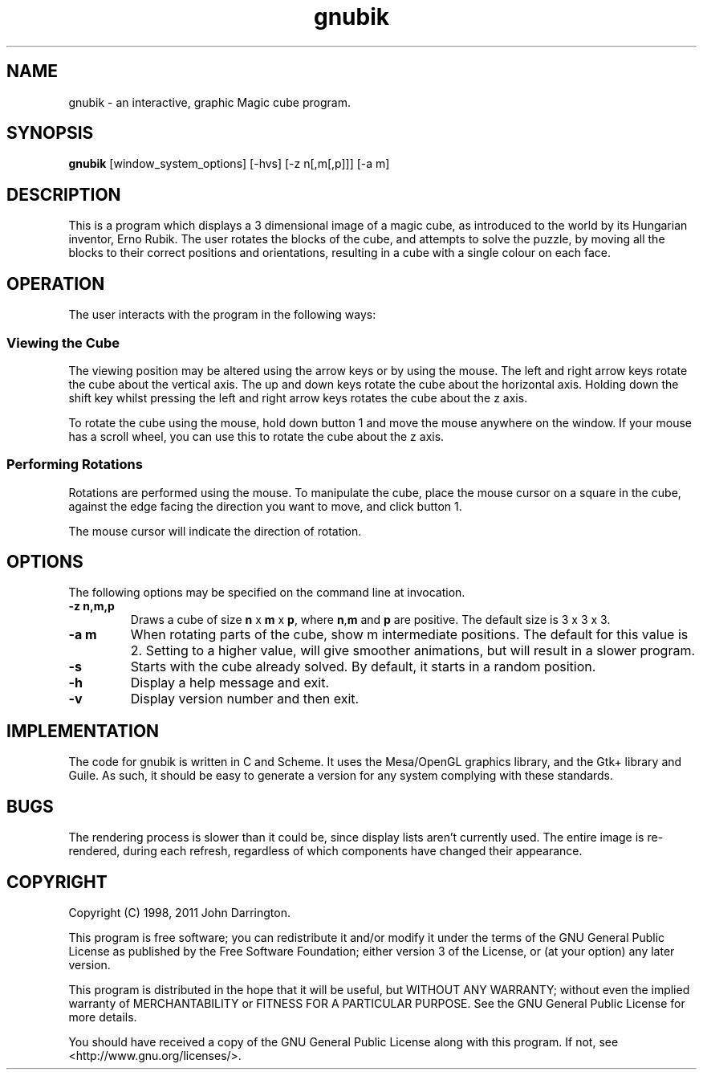 .\"
.\"    GNUbik -- A 3 dimensional magic cube game.
.\"    Copyright (C) 1998,2003  John Darrington
.\"
.\"    This program is free software; you can redistribute it and/or modify
.\"    it under the terms of the GNU General Public License as published by
.\"    the Free Software Foundation; either version 3 of the License, or
.\"    (at your option) any later version.
.\"
.\"    This program is distributed in the hope that it will be useful,
.\"    but WITHOUT ANY WARRANTY; without even the implied warranty of
.\"    MERCHANTABILITY or FITNESS FOR A PARTICULAR PURPOSE.  See the
.\"    GNU General Public License for more details.
.\"
.\"    You should have received a copy of the GNU General Public License
.\"    along with this program.  If not, see <http://www.gnu.org/licenses/>.
.\" $Id: gnubik.6,v 1.2 2008/01/16 10:35:09 jmd Exp $
.TH gnubik  6 "01 January 2011" JMD  "GNU Utility Documentation"
.SH NAME
gnubik \-  an interactive, graphic Magic cube program.
.SH SYNOPSIS
.B
gnubik 
[window_system_options] [-hvs]  [-z n[,m[,p]]]  [-a m]

.SH DESCRIPTION
This is a program which displays a 3 dimensional image of a magic cube, 
as introduced to the world by its Hungarian inventor, Erno Rubik.
The user rotates the blocks of the cube, and attempts to solve the puzzle, by moving all the blocks to their
correct positions and orientations, resulting in a cube with a single colour on each face.
.SH OPERATION
.LP
The user interacts with the program in the following ways:
.SS Viewing the Cube
.LP
The viewing position may be altered using the arrow keys or by using
the mouse.
The left and right arrow keys rotate the cube about the vertical axis.
The up and down keys rotate the cube about the horizontal axis.
Holding down the shift key whilst pressing the left and right arrow
keys rotates the cube about the z axis.

To rotate the cube using the mouse, hold down button 1 and move the
mouse anywhere on the window.  
If your mouse has a scroll wheel, you can use this to rotate the cube
about the z axis.

.SS Performing Rotations
.LP
Rotations are performed using the mouse.  
To manipulate the cube, place the mouse cursor on a square in the cube, against
the edge facing the direction you want to move, and click button 1.
.LP
The mouse cursor will indicate the direction of rotation.

.SH OPTIONS
The following options may be specified on the command line at invocation.  
.TP
.B -z n,m,p
Draws a cube of size \fBn\fP x \fBm\fP x \fBp\fP, where \fBn\fP,\fBm\fP and \fBp\fP are positive.  
The default size is 3 x 3 x 3.
.TP
.B -a m
When rotating parts of the cube, show m intermediate positions.  The default for this
value is 2.  Setting to a higher value, will give smoother animations, but will result in 
a slower program.
.TP 
.B -s
Starts with the cube already solved.  By default, it starts in a random position.
.TP 
.B -h
Display a help message and exit.
.TP 
.B -v
Display version number and then exit.

.SH IMPLEMENTATION
The code for gnubik is written in C and Scheme. It uses the Mesa/OpenGL graphics 
library, and the Gtk+ library and Guile.  As such, it should be easy to generate 
a version for any system complying with these standards. 
.SH BUGS
.LP
The rendering process is slower than it could be, since display lists aren't currently used.  The entire 
image is re-rendered, during each refresh, regardless of which components have changed their appearance.  
.SH COPYRIGHT
.LP
Copyright (C) 1998, 2011 John Darrington.
.LP
This program is free software; you can redistribute it and/or modify
it under the terms of the GNU General Public License as published by
the Free Software Foundation; either version 3 of the License, or
(at your option) any later version.
.LP
This program is distributed in the hope that it will be useful,
but WITHOUT ANY WARRANTY; without even the implied warranty of
MERCHANTABILITY or FITNESS FOR A PARTICULAR PURPOSE.  See the
GNU General Public License for more details.
.LP
You should have received a copy of the GNU General Public License
along with this program.  If not, see <http://www.gnu.org/licenses/>.
